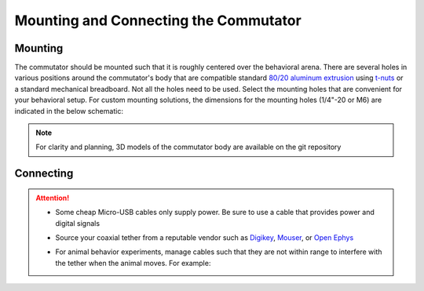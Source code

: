 .. _mounting:

Mounting and Connecting the Commutator
**************************************************************

Mounting
^^^^^^^^^^^^^^^^^^^^^^^^^^^^^^^^^^^^^^^^^^^^^^^^^
The commutator should be mounted such that it is roughly centered over the
behavioral arena. There are several holes in various positions around the
commutator's body that are compatible standard `80/20 aluminum extrusion
<https://8020.net/framing-options/t-slotted-profiles/fractional/10series100basedprofiles.html>`_
using `t-nuts <https://youtu.be/nK-DsJxAdwM>`_ or a standard mechanical
breadboard.  Not all the holes need to be used. Select the mounting holes that
are convenient for your behavioral setup. For custom mounting solutions, the
dimensions for the mounting holes (1/4"-20 or M6) are indicated in the below
schematic:

.. image:: ../../_static/images/commutator-mounting-holes.png
    :alt: schematic image
    :align: center

.. note:: For clarity and planning, 3D models of the commutator body are
   available on the git repository

.. todo:: Show how to mount the elastic thread as well. This sentence can be
   used there: If the commutator is used for an animal behavior experiment,
   mount the commutator such that the animal can traverse the behavior setup's
   full area given the length of your tether.

Connecting
^^^^^^^^^^^^^^^^^^^^^^^^^^^^^^^^^^^^^^^^^^^^^^^^^
.. todo:: Add more information on the specific cables that can be used. Link to
    the tether docs on the ONIX docs site and the miniscope tether sold by OE.
    Also, link to potential high quality SMA cables that can go vetween the
    commutator in the host acquisition hardware.

.. raw:: html

    <div class="container">
        <div class ="row">
            <p class="card-text">
                There are three electrical interconnects on the commutator:
            </p>
        </div>
        <div class="row">
            <img src="../../_static/images/connections-numbered.png" alt="commutator connections image">
        </div>
        <div class="row">
                <div class="col d-flex flex-column m-0 p-0">
                    <div class="card-body m-0 p-0">
                        <ol class="simple">
                            <li><p><b>Micro-USB Connector:</b></p></li>
                            <p> The commutator receives power and communicates to another device (probably a computer) with serial communication (USB/UART) through this interconnect </p> </ol>
                        </ol>
                    </div>
                </div>
                <div class="col d-flex flex-column m-0 p-0">
                    <div class="card-body m-0 p-0">
                        <ol class="simple" start="2">
                            <li><p><b>Top SMA Connector:</b></p></li>
                            <p> The commutator’s stator connects to the stationary data acquisition device (DAQ) through this interconnect </p>
                        </ol>
                    </div>
                </div>
                <div class="col d-flex flex-column m-0 p-0">
                    <div class="card-body m-0 p-0">
                        <ol class="simple" start="3">
                            <li><p><b>Bottom SMA Connector:</b></p></li>
                            <p> The commutator’s rotor connects to the freely moving animal headstage through this interconnect </p>
                        </ol>
                    </div>
                </div>
        </div>
    </div>


.. Attention::
   * Some cheap Micro-USB cables only supply power. Be sure to use a cable that
     provides power and digital signals 
   * Source your coaxial tether from a reputable vendor such as `Digikey
     <https://www.digikey.com/>`_, `Mouser <https://www.digikey.com/>`_, or `Open Ephys <https://open-ephys.org/store>`_
   * For animal behavior experiments, manage cables such that they are not
     within range to interfere with the tether when the animal moves. For
     example:

     .. image:: ../../_static/images/cable-management.png
        :alt: image indicating location of connections
        :align: center

     .. todo:: Better image

